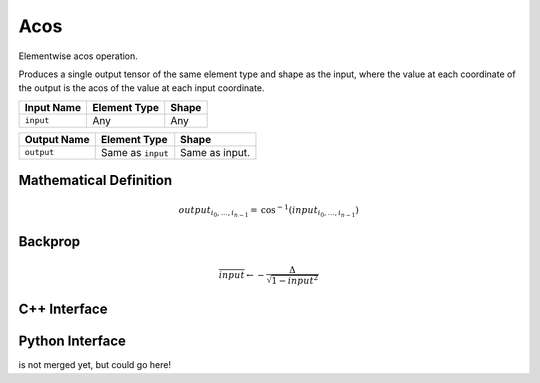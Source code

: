 .. acos.rst:

####
Acos
####

Elementwise acos operation.

Produces a single output tensor of the same element type and shape as the input,
where the value at each coordinate of the output is the acos of the
value at each input coordinate.

+-----------------+-------------------------+--------------------------------+
| Input Name      | Element Type            | Shape                          |
+=================+=========================+================================+
| ``input``       | Any                     | Any                            |
+-----------------+-------------------------+--------------------------------+

+-----------------+-------------------------+--------------------------------+
| Output Name     | Element Type            | Shape                          |
+=================+=========================+================================+
| ``output``      | Same as ``input``       | Same as input.                 |
+-----------------+-------------------------+--------------------------------+


Mathematical Definition
=======================

.. math::

   output_{i_0, \ldots, i_{n-1}} = \mathrm{cos}^{-1}(input_{i_0, \ldots, i_{n-1}})

Backprop
========

.. math::

   \overline{input} \leftarrow -\frac{\Delta}{\sqrt{1-input^2}}


C++ Interface
=============

.. doxygenclass:: ngraph::op::Acos
   :members:

Python Interface
================

is not merged yet, but could go here!

